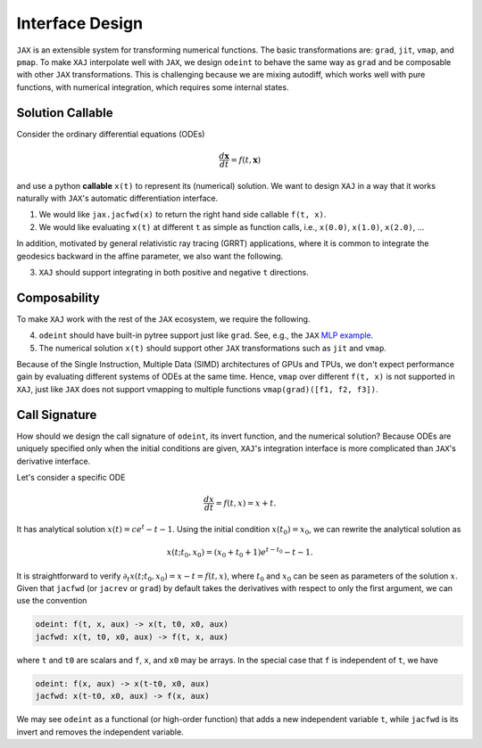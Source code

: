 Interface Design
================

``JAX`` is an extensible system for transforming numerical functions.
The basic transformations are: ``grad``, ``jit``, ``vmap``, and
``pmap``.
To make ``XAJ`` interpolate well with ``JAX``, we design ``odeint`` to
behave the same way as ``grad`` and be composable with other ``JAX``
transformations.
This is challenging because we are mixing autodiff, which works well
with pure functions, with numerical integration, which requires some
internal states.


Solution Callable
-----------------

Consider the ordinary differential equations (ODEs)

.. math::

   \frac{d\mathbf{x}}{dt} = f(t, \mathbf{x})

and use a python **callable** ``x(t)`` to represent its (numerical)
solution.
We want to design ``XAJ`` in a way that it works naturally with
``JAX``'s automatic differentiation interface.

1. We would like ``jax.jacfwd(x)`` to return the right hand side
   callable ``f(t, x)``.

2. We would like evaluating ``x(t)`` at different ``t`` as simple as
   function calls, i.e., ``x(0.0)``, ``x(1.0)``, ``x(2.0)``, ...

In addition, motivated by general relativistic ray tracing (GRRT)
applications, where it is common to integrate the geodesics backward
in the affine parameter, we also want the following.

3. ``XAJ`` should support integrating in both positive and negative
   ``t`` directions.


Composability
-------------

To make ``XAJ`` work with the rest of the ``JAX`` ecosystem, we
require the following.

4. ``odeint`` should have built-in pytree support just like ``grad``.
   See, e.g., the ``JAX``
   `MLP example <https://jax.readthedocs.io/en/latest/jax-101/05.1-pytrees.html#example-ml-model-parameters>`_.

5. The numerical solution ``x(t)`` should support other ``JAX``
   transformations such as ``jit`` and ``vmap``.

Because of the Single Instruction, Multiple Data (SIMD) architectures
of GPUs and TPUs, we don't expect performance gain by evaluating
different systems of ODEs at the same time.
Hence, ``vmap`` over different ``f(t, x)`` is not supported in
``XAJ``, just like ``JAX`` does not support vmapping to multiple
functions ``vmap(grad)([f1, f2, f3])``.


Call Signature
--------------

How should we design the call signature of ``odeint``, its invert
function, and the numerical solution?
Because ODEs are uniquely specified only when the initial conditions
are given, ``XAJ``'s integration interface is more complicated than
``JAX``'s derivative interface.

Let's consider a specific ODE

.. math::

   \frac{dx}{dt} = f(t, x) = x + t.

It has analytical solution :math:`x(t) = c e^t - t - 1`.
Using the initial condition :math:`x(t_0) = x_0`, we can rewrite the
analytical solution as

.. math::

   x(t; t_0, x_0) = (x_0 + t_0 + 1)e^{t - t_0} - t - 1.

It is straightforward to verify :math:`\partial_t x(t; t_0, x_0) = x -
t = f(t, x)`, where :math:`t_0` and :math:`x_0` can be seen as
parameters of the solution :math:`x`.
Given that ``jacfwd`` (or ``jacrev`` or ``grad``) by default takes the
derivatives with respect to only the first argument, we can use the
convention

.. code-block::

   odeint: f(t, x, aux) -> x(t, t0, x0, aux)
   jacfwd: x(t, t0, x0, aux) -> f(t, x, aux)

where ``t`` and ``t0`` are scalars and ``f``, ``x``, and ``x0`` may be
arrays.
In the special case that ``f`` is independent of ``t``, we have

.. code-block::

   odeint: f(x, aux) -> x(t-t0, x0, aux)
   jacfwd: x(t-t0, x0, aux) -> f(x, aux)

We may see ``odeint`` as a functional (or high-order function) that
adds a new independent variable ``t``, while ``jacfwd`` is its invert
and removes the independent variable.
